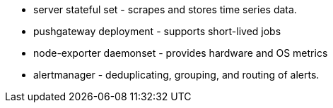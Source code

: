 // Add bullet points for any additional components that are included in the deployment. Make sure that the additional components are also represented in the architecture diagram. End each bullet with a period.
* server stateful set - scrapes and stores time series data.
* pushgateway deployment - supports short-lived jobs
* node-exporter daemonset - provides hardware and OS metrics
* alertmanager - deduplicating, grouping, and routing of alerts.
